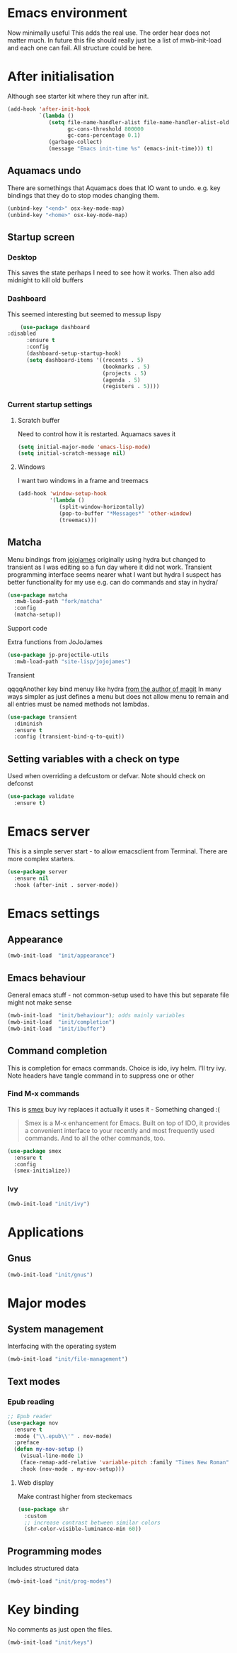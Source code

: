 #+TITLE Emacs configuration after org
#+PROPERTY:header-args :cache yes :tangle yes :comments link
#+STARTUP: content
* Emacs environment
Now minimally useful
This adds the real use.
The order hear does not matter much.
In future this file should really just be a list of mwb-init-load and each one can fail. All structure could be here.

* After initialisation
Although see starter kit where they run after init.
  #+begin_src emacs-lisp
  (add-hook 'after-init-hook
			`(lambda ()
			   (setq file-name-handler-alist file-name-handler-alist-old
					 gc-cons-threshold 800000
					 gc-cons-percentage 0.1)
			   (garbage-collect)
			   (message "Emacs init-time %s" (emacs-init-time))) t)
  #+end_src
** Aquamacs undo
There are somethings that Aquamacs does that IO want to undo.
e.g. key bindings that they do to stop modes changing them.
#+begin_src emacs-lisp
(unbind-key "<end>" osx-key-mode-map)
(unbind-key "<home>" osx-key-mode-map)
#+end_src
** Startup screen
*** Desktop
This saves the state perhaps I need to see how it works. Then also add midnight to kill old buffers
*** Dashboard
This seemed interesting but seemed to messup lispy
    #+begin_src emacs-lisp
    (use-package dashboard
:disabled
      :ensure t
      :config
      (dashboard-setup-startup-hook)
      (setq dashboard-items '((recents . 5)
                              (bookmarks . 5)
                              (projects . 5)
                              (agenda . 5)
                              (registers . 5))))
    #+end_src
*** Current startup settings
**** Scratch buffer
  Need to control how it is restarted. Aquamacs saves it
  #+begin_src emacs-lisp
  (setq initial-major-mode 'emacs-lisp-mode)
  (setq initial-scratch-message nil)
   #+end_src
**** Windows
I want two windows in a frame and treemacs
#+begin_src emacs-lisp
(add-hook 'window-setup-hook
          '(lambda ()
             (split-window-horizontally)
             (pop-to-buffer "*Messages*" 'other-window)
             (treemacs)))
#+end_src
** Matcha
		Menu bindings from [[https://github.com/jojojames/matcha][jojojames]] originally using hydra but changed to transient as I was editing so a fun day where it did not work. Transient programming interface seems nearer what I want but hydra I suspect has better functionality for my use e.g. can do commands and stay in hydra/
		#+begin_src emacs-lisp
        (use-package matcha
          :mwb-load-path "fork/matcha"
          :config
          (matcha-setup))
		#+end_src

***** Support code
		 Extra functions from JoJoJames
		 #+begin_src emacs-lisp
         (use-package jp-projectile-utils
           :mwb-load-path "site-lisp/jojojames")
		 #+end_src
***** Transient
qqqqAnother key bind menuy like hydra [[https://emacsair.me/2019/02/14/transient-0.1/][from the author of magit]]
In many ways simpler as just defines a menu but does not allow menu to remain and all entries must be named methods not lambdas.
		#+begin_src emacs-lisp
        (use-package transient
          :diminish
          :ensure t
          :config (transient-bind-q-to-quit))
		#+end_src

** Setting variables with a check on type
Used when overriding a defcustom or defvar.
Note should check on defconst
#+begin_src emacs-lisp
(use-package validate
  :ensure t)
#+end_src

* Emacs server
 This is a simple server start - to allow emacsclient from Terminal. There are more complex starters.
 #+begin_src emacs-lisp
(use-package server
  :ensure nil
  :hook (after-init . server-mode))
 #+end_src

* Emacs settings
** Appearance
   #+begin_src emacs-lisp
   (mwb-init-load  "init/appearance")
   #+end_src

** Emacs behaviour
 General emacs stuff - not common-setup used to have this but separate file might not make sense
  #+begin_src emacs-lisp
  (mwb-init-load  "init/behaviour"); odds mainly variables
  (mwb-init-load  "init/completion")
  (mwb-init-load  "init/ibuffer")
  #+end_src
** Command completion
This is completion for emacs commands. Choice is ido, ivy helm.
I'll try ivy.
Note headers have tangle command in to suppress one or other
*** Find M-x commands
  This is [[https://www.emacswiki.org/emacs/Smex][smex]] buy ivy replaces it actually it uses it - Something changed :(
  #+begin_quote
  Smex is a M-x enhancement for Emacs. Built on top of IDO, it provides a convenient interface to your recently and most frequently used commands. And to all the other commands, too.
  #+end_quote
  #+begin_src emacs-lisp
	(use-package smex
	  :ensure t
	  :config
	  (smex-initialize))
  #+end_src
*** Ivy
#+begin_src emacs-lisp
(mwb-init-load "init/ivy")
#+end_src
* Applications
** Gnus
	 #+begin_src emacs-lisp
	 (mwb-init-load "init/gnus")
	 #+end_src
* Major modes
** System management
Interfacing with the operating system
  #+begin_src emacs-lisp
  (mwb-init-load "init/file-management")
  #+end_src

** Text modes
*** Epub reading
	   #+begin_src emacs-lisp
	   ;; Epub reader
	   (use-package nov
		 :ensure t
		 :mode ("\\.epub\\'" . nov-mode)
		 :preface
		 (defun my-nov-setup ()
		   (visual-line-mode 1)
		   (face-remap-add-relative 'variable-pitch :family "Times New Roman" :height 1.5)
		   :hook (nov-mode . my-nov-setup)))
	   #+end_src
**** Web display
	   Make contrast higher from steckemacs
	   #+begin_src emacs-lisp
	   (use-package shr
		 :custom
		 ;; increase contrast between similar colors
		 (shr-color-visible-luminance-min 60))
	   #+end_src
** Programming modes
Includes structured data
#+begin_src emacs-lisp
(mwb-init-load "init/prog-modes")
 #+end_src
* Key binding
  No comments as just open the files.
  #+begin_src emacs-lisp
  (mwb-init-load "init/keys")
  #+end_src
